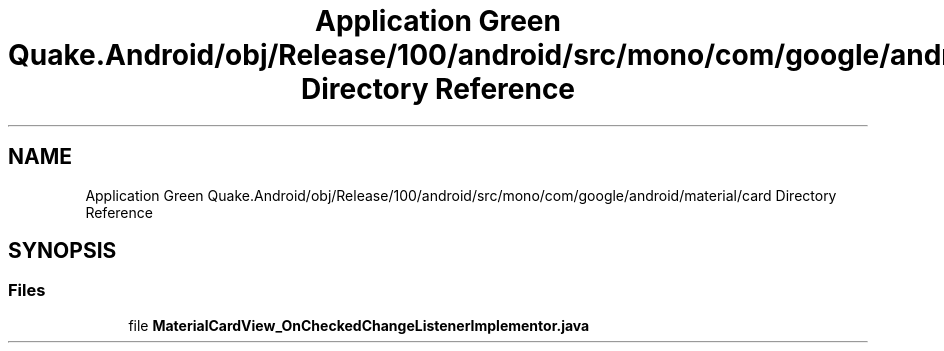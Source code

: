 .TH "Application Green Quake.Android/obj/Release/100/android/src/mono/com/google/android/material/card Directory Reference" 3 "Thu Apr 29 2021" "Version 1.0" "Green Quake" \" -*- nroff -*-
.ad l
.nh
.SH NAME
Application Green Quake.Android/obj/Release/100/android/src/mono/com/google/android/material/card Directory Reference
.SH SYNOPSIS
.br
.PP
.SS "Files"

.in +1c
.ti -1c
.RI "file \fBMaterialCardView_OnCheckedChangeListenerImplementor\&.java\fP"
.br
.in -1c

